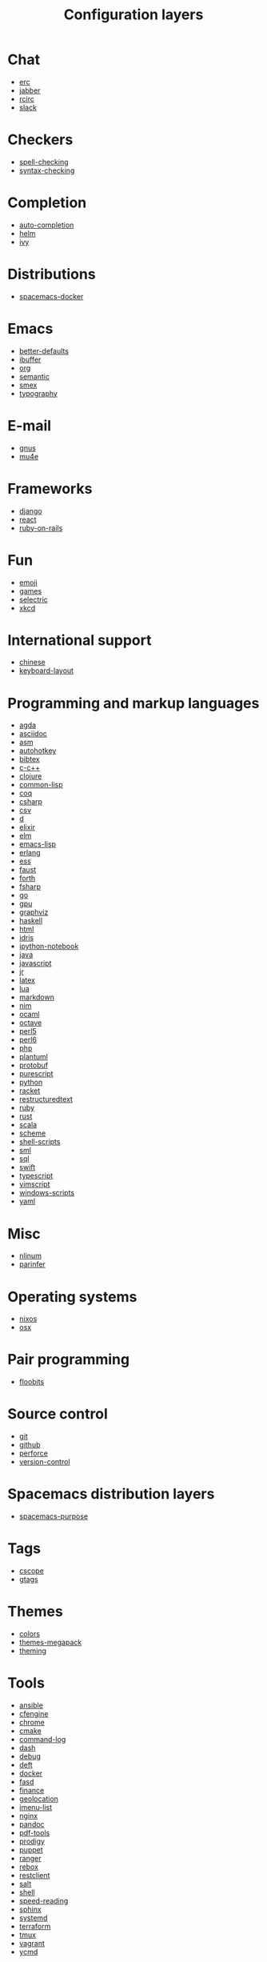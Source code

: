 #+TITLE: Configuration layers

* Table of Contents :TOC_4_gh:noexport:
- [[#chat][Chat]]
- [[#checkers][Checkers]]
- [[#completion][Completion]]
- [[#distributions][Distributions]]
- [[#emacs][Emacs]]
- [[#e-mail][E-mail]]
- [[#frameworks][Frameworks]]
- [[#fun][Fun]]
- [[#international-support][International support]]
- [[#programming-and-markup-languages][Programming and markup languages]]
- [[#misc][Misc]]
- [[#operating-systems][Operating systems]]
- [[#pair-programming][Pair programming]]
- [[#source-control][Source control]]
- [[#spacemacs-distribution-layers][Spacemacs distribution layers]]
- [[#tags][Tags]]
- [[#themes][Themes]]
- [[#tools][Tools]]
- [[#vim][Vim]]
- [[#web-services][Web services]]

* Chat
- [[file:+chat/erc/README.org][erc]]
- [[file:+chat/jabber/README.org][jabber]]
- [[file:+chat/rcirc/README.org][rcirc]]
- [[file:+chat/slack/README.org][slack]]

* Checkers
- [[file:+checkers/spell-checking/README.org][spell-checking]]
- [[file:+checkers/syntax-checking/README.org][syntax-checking]]

* Completion
- [[file:+completion/auto-completion/README.org][auto-completion]]
- [[file:+completion/helm/README.org][helm]]
- [[file:+completion/ivy/README.org][ivy]]

* Distributions
- [[file:+distributions/spacemacs-docker/README.org][spacemacs-docker]]

* Emacs
- [[file:+emacs/better-defaults/README.org][better-defaults]]
- [[file:+emacs/ibuffer/README.org][ibuffer]]
- [[file:+emacs/org/README.org][org]]
- [[file:+emacs/semantic/README.org][semantic]]
- [[file:+emacs/smex/README.org][smex]]
- [[file:+emacs/typography/README.org][typography]]

* E-mail
- [[file:+email/gnus/README.org][gnus]]
- [[file:+email/mu4e/README.org][mu4e]]

* Frameworks
- [[file:+frameworks/django/README.org][django]]
- [[file:+frameworks/react/README.org][react]]
- [[file:+frameworks/ruby-on-rails/README.org][ruby-on-rails]]

* Fun
- [[file:+fun/emoji/README.org][emoji]]
- [[file:+fun/games/README.org][games]]
- [[file:+fun/selectric/README.org][selectric]]
- [[file:+fun/xkcd/README.org][xkcd]]

* International support
- [[file:+intl/chinese/README.org][chinese]]
- [[file:+intl/keyboard-layout/README.org][keyboard-layout]]

* Programming and markup languages
- [[file:+lang/agda/README.org][agda]]
- [[file:+lang/asciidoc/README.org][asciidoc]]
- [[file:+lang/asm/README.org][asm]]
- [[file:+lang/autohotkey/README.org][autohotkey]]
- [[file:+lang/bibtex/README.org][bibtex]]
- [[file:+lang/c-c++/README.org][c-c++]]
- [[file:+lang/clojure/README.org][clojure]]
- [[file:+lang/common-lisp/README.org][common-lisp]]
- [[file:+lang/coq/README.org][coq]]
- [[file:+lang/csharp/README.org][csharp]]
- [[file:+lang/csv/README.org][csv]]
- [[file:+lang/d/README.org][d]]
- [[file:+lang/elixir/README.org][elixir]]
- [[file:+lang/elm/README.org][elm]]
- [[file:+lang/emacs-lisp/README.org][emacs-lisp]]
- [[file:+lang/erlang/README.org][erlang]]
- [[file:+lang/ess/README.org][ess]]
- [[file:+lang/faust/README.org][faust]]
- [[file:+lang/forth/README.org][forth]]
- [[file:+lang/fsharp/README.org][fsharp]]
- [[file:+lang/go/README.org][go]]
- [[file:+lang/gpu/README.org][gpu]]
- [[file:+lang/graphviz/README.org][graphviz]]
- [[file:+lang/haskell/README.org][haskell]]
- [[file:+lang/html/README.org][html]]
- [[file:+lang/idris/README.org][idris]]
- [[file:+lang/ipython-notebook/README.org][ipython-notebook]]
- [[file:+lang/java/README.org][java]]
- [[file:+lang/javascript/README.org][javascript]]
- [[file:+lang/jr/README.org][jr]]
- [[file:+lang/latex/README.org][latex]]
- [[file:+lang/lua/README.org][lua]]
- [[file:+lang/markdown/README.org][markdown]]
- [[file:+lang/nim/README.org][nim]]
- [[file:+lang/ocaml/README.org][ocaml]]
- [[file:+lang/octave/README.org][octave]]
- [[file:+lang/perl5/README.org][perl5]]
- [[file:+lang/perl6/README.org][perl6]]
- [[file:+lang/php/README.org][php]]
- [[file:+lang/plantuml/README.org][plantuml]]
- [[file:+lang/protobuf/README.org][protobuf]]
- [[file:+lang/purescript/README.org][purescript]]
- [[file:+lang/python/README.org][python]]
- [[file:+lang/racket/README.org][racket]]
- [[file:+lang/restructuredtext/README.org][restructuredtext]]
- [[file:+lang/ruby/README.org][ruby]]
- [[file:+lang/rust/README.org][rust]]
- [[file:+lang/scala/README.org][scala]]
- [[file:+lang/scheme/README.org][scheme]]
- [[file:+lang/shell-scripts/README.org][shell-scripts]]
- [[file:+lang/sml/README.org][sml]]
- [[file:+lang/sql/README.org][sql]]
- [[file:+lang/swift/README.org][swift]]
- [[file:+lang/typescript/README.org][typescript]]
- [[file:+lang/vimscript/README.org][vimscript]]
- [[file:+lang/windows-scripts/README.org][windows-scripts]]
- [[file:+lang/yaml/README.org][yaml]]

* Misc
- [[file:+misc/nlinum/README.org][nlinum]]
- [[file:+misc/parinfer/README.org][parinfer]]

* Operating systems
- [[file:+os/nixos/README.org][nixos]]
- [[file:+os/osx/README.org][osx]]

* Pair programming
- [[file:+pair-programming/floobits/README.org][floobits]]

* Source control
- [[file:+source-control/git/README.org][git]]
- [[file:+source-control/github/README.org][github]]
- [[file:+source-control/perforce/README.org][perforce]]
- [[file:+source-control/version-control/README.org][version-control]]

* Spacemacs distribution layers
- [[file:+spacemacs/spacemacs-purpose/README.org][spacemacs-purpose]]

* Tags
- [[file:+tags/cscope/README.org][cscope]]
- [[file:+tags/gtags/README.org][gtags]]

* Themes
- [[file:+themes/colors/README.org][colors]]
- [[file:+themes/themes-megapack/README.org][themes-megapack]]
- [[file:+themes/theming/README.org][theming]]

* Tools
- [[file:+tools/ansible/README.org][ansible]]
- [[file:+tools/cfengine/README.org][cfengine]]
- [[file:+tools/chrome/README.org][chrome]]
- [[file:+tools/cmake/README.org][cmake]]
- [[file:+tools/command-log/README.org][command-log]]
- [[file:+tools/dash/README.org][dash]]
- [[file:+tools/debug/README.org][debug]]
- [[file:+tools/deft/README.org][deft]]
- [[file:+tools/docker/README.org][docker]]
- [[file:+tools/fasd/README.org][fasd]]
- [[file:+tools/finance/README.org][finance]]
- [[file:+tools/geolocation/README.org][geolocation]]
- [[file:+tools/imenu-list/README.org][imenu-list]]
- [[file:+tools/nginx/README.org][nginx]]
- [[file:+tools/pandoc/README.org][pandoc]]
- [[file:+tools/pdf-tools/README.org][pdf-tools]]
- [[file:+tools/prodigy/README.org][prodigy]]
- [[file:+tools/puppet/README.org][puppet]]
- [[file:+tools/ranger/README.org][ranger]]
- [[file:+tools/rebox/README.org][rebox]]
- [[file:+tools/restclient/README.org][restclient]]
- [[file:+tools/salt/README.org][salt]]
- [[file:+tools/shell/README.org][shell]]
- [[file:+tools/speed-reading/README.org][speed-reading]]
- [[file:+tools/sphinx/README.org][sphinx]]
- [[file:+tools/systemd/README.org][systemd]]
- [[file:+tools/terraform/README.org][terraform]]
- [[file:+tools/tmux/README.org][tmux]]
- [[file:+tools/vagrant/README.org][vagrant]]
- [[file:+tools/ycmd/README.org][ycmd]]

* Vim
- [[file:+vim/evil-cleverparens/README.org][evil-cleverparens]]
- [[file:+vim/evil-commentary/README.org][evil-commentary]]
- [[file:+vim/evil-snipe/README.org][evil-snipe]]
- [[file:+vim/vim-empty-lines/README.org][vim-empty-lines]]
- [[file:+vim/vim-powerline/README.org][vim-powerline]]
- [[file:+vim/vinegar/README.org][vinegar]]

* Web services
- [[file:+web-services/confluence/README.org][confluence]]
- [[file:+web-services/elfeed/README.org][elfeed]]
- [[file:+web-services/evernote/README.org][evernote]]
- [[file:+web-services/search-engine/README.org][search-engine]]
- [[file:+web-services/spotify/README.org][spotify]]
- [[file:+web-services/twitter/README.org][twitter]]
- [[file:+web-services/wakatime/README.org][wakatime]]
